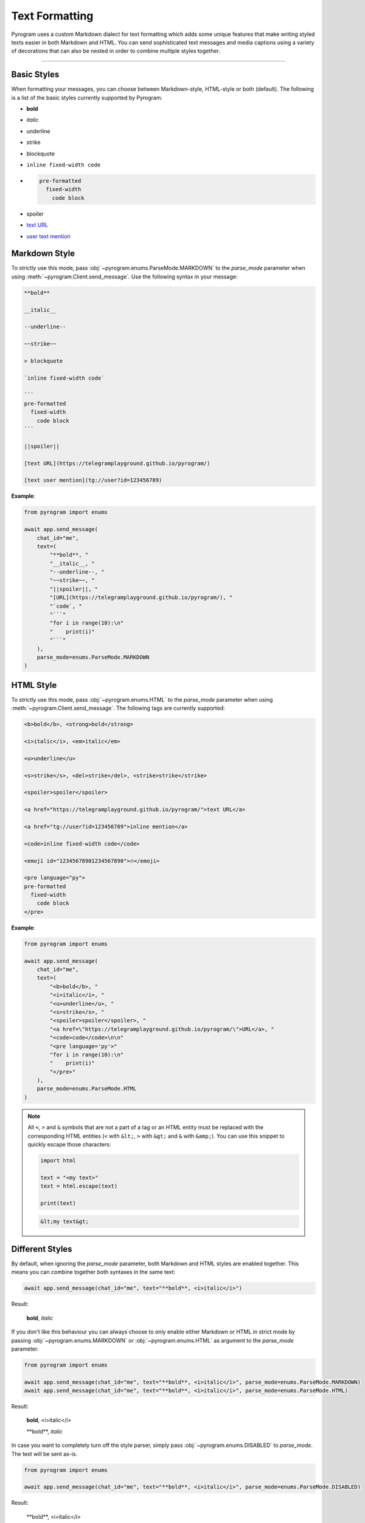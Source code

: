 Text Formatting
===============

.. role:: strike
    :class: strike

.. role:: underline
    :class: underline

.. role:: bold-underline
    :class: bold-underline

.. role:: strike-italic
    :class: strike-italic

Pyrogram uses a custom Markdown dialect for text formatting which adds some unique features that make writing styled
texts easier in both Markdown and HTML. You can send sophisticated text messages and media captions using a
variety of decorations that can also be nested in order to combine multiple styles together.


-----

Basic Styles
------------

When formatting your messages, you can choose between Markdown-style, HTML-style or both (default). The following is a
list of the basic styles currently supported by Pyrogram.

- **bold**
- *italic*
- :underline:`underline`
- :strike:`strike`
- blockquote
- ``inline fixed-width code``
- .. code-block:: text

    pre-formatted
      fixed-width
        code block
- spoiler
- `text URL <https://telegramplayground.github.io/pyrogram/>`_
- `user text mention <tg://user?id=123456789>`_



Markdown Style
--------------

To strictly use this mode, pass :obj:`~pyrogram.enums.ParseMode.MARKDOWN` to the *parse_mode* parameter when using
:meth:`~pyrogram.Client.send_message`. Use the following syntax in your message:

.. code-block:: text

    **bold**

    __italic__

    --underline--

    ~~strike~~

    > blockquote

    `inline fixed-width code`

    ```
    pre-formatted
      fixed-width
        code block
    ```

    ||spoiler||

    [text URL](https://telegramplayground.github.io/pyrogram/)

    [text user mention](tg://user?id=123456789)


**Example**:

.. code-block:: python

    from pyrogram import enums

    await app.send_message(
        chat_id="me",
        text=(
            "**bold**, "
            "__italic__, "
            "--underline--, "
            "~~strike~~, "
            "||spoiler||, "
            "[URL](https://telegramplayground.github.io/pyrogram/), "
            "`code`, "
            "```"
            "for i in range(10):\n"
            "    print(i)"
            "```"
        ),
        parse_mode=enums.ParseMode.MARKDOWN
    )

HTML Style
----------

To strictly use this mode, pass :obj:`~pyrogram.enums.HTML` to the *parse_mode* parameter when using
:meth:`~pyrogram.Client.send_message`. The following tags are currently supported:

.. code-block:: text

    <b>bold</b>, <strong>bold</strong>

    <i>italic</i>, <em>italic</em>

    <u>underline</u>

    <s>strike</s>, <del>strike</del>, <strike>strike</strike>

    <spoiler>spoiler</spoiler>

    <a href="https://telegramplayground.github.io/pyrogram/">text URL</a>

    <a href="tg://user?id=123456789">inline mention</a>

    <code>inline fixed-width code</code>

    <emoji id="12345678901234567890">🔥</emoji>

    <pre language="py">
    pre-formatted
      fixed-width
        code block
    </pre>

**Example**:

.. code-block:: python

    from pyrogram import enums

    await app.send_message(
        chat_id="me",
        text=(
            "<b>bold</b>, "
            "<i>italic</i>, "
            "<u>underline</u>, "
            "<s>strike</s>, "
            "<spoiler>spoiler</spoiler>, "
            "<a href=\"https://telegramplayground.github.io/pyrogram/\">URL</a>, "
            "<code>code</code>\n\n"
            "<pre language='py'>"
            "for i in range(10):\n"
            "    print(i)"
            "</pre>"
        ),
        parse_mode=enums.ParseMode.HTML
    )

.. note::

    All ``<``, ``>`` and ``&`` symbols that are not a part of a tag or an HTML entity must be replaced with the
    corresponding HTML entities (``<`` with ``&lt;``, ``>`` with ``&gt;`` and ``&`` with ``&amp;``). You can use this
    snippet to quickly escape those characters:

    .. code-block:: python

        import html

        text = "<my text>"
        text = html.escape(text)

        print(text)

    .. code-block:: text

        &lt;my text&gt;

Different Styles
----------------

By default, when ignoring the *parse_mode* parameter, both Markdown and HTML styles are enabled together.
This means you can combine together both syntaxes in the same text:

.. code-block:: python

    await app.send_message(chat_id="me", text="**bold**, <i>italic</i>")

Result:

    **bold**, *italic*

If you don't like this behaviour you can always choose to only enable either Markdown or HTML in strict mode by passing
:obj:`~pyrogram.enums.MARKDOWN` or :obj:`~pyrogram.enums.HTML` as argument to the *parse_mode* parameter.

.. code-block:: python

    from pyrogram import enums

    await app.send_message(chat_id="me", text="**bold**, <i>italic</i>", parse_mode=enums.ParseMode.MARKDOWN)
    await app.send_message(chat_id="me", text="**bold**, <i>italic</i>", parse_mode=enums.ParseMode.HTML)

Result:

    **bold**, <i>italic</i>

    \*\*bold**, *italic*

In case you want to completely turn off the style parser, simply pass :obj:`~pyrogram.enums.DISABLED` to *parse_mode*.
The text will be sent as-is.

.. code-block:: python

    from pyrogram import enums

    await app.send_message(chat_id="me", text="**bold**, <i>italic</i>", parse_mode=enums.ParseMode.DISABLED)

Result:

    \*\*bold**, <i>italic</i>

Nested and Overlapping Entities
-------------------------------

You can also style texts with more than one decoration at once by nesting entities together. For example, you can send
a text message with both :bold-underline:`bold and underline` styles, or a text that has both :strike-italic:`italic and
strike` styles, and you can still combine both Markdown and HTML together.

Here there are some example texts you can try sending:

**Markdown**:

- ``**bold, --underline--**``
- ``**bold __italic --underline ~~strike~~--__**``
- ``**bold __and** italic__``

**HTML**:

- ``<b>bold, <u>underline</u></b>``
- ``<b>bold <i>italic <u>underline <s>strike</s></u></i></b>``
- ``<b>bold <i>and</b> italic</i>``

**Combined**:

- ``--you can combine <i>HTML</i> with **Markdown**--``
- ``**and also <i>overlap** --entities</i> this way--``
